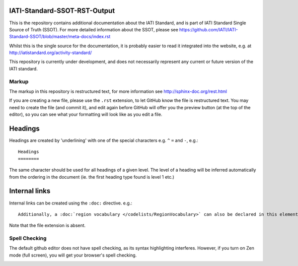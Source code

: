 IATI-Standard-SSOT-RST-Output
=============================

This is the repository contains additional documentation about the IATI Standard, and is part of IATI Standard Single Source of Truth (SSOT). For more detailed information about the SSOT, please see https://github.com/IATI/IATI-Standard-SSOT/blob/master/meta-docs/index.rst 

Whilst this is the single source for the documentation, it is probably easier to read it integrated into the website, e.g. at http://iatistandard.org/activity-standard/

This repository is currently under development, and does not necessarily represent any current or future version of the IATI standard.

Markup
^^^^^^

The markup in this repository is restructured text, for more information see http://sphinx-doc.org/rest.html

If you are creating a new file, please use the ``.rst`` extension, to let GitHub know the file is restructured text. You may need to create the file (and commit it), and edit again before GitHub will offer you the preview button (at the top of the editor), so you can see what your formatting will look like as you edit a file.

Headings
========

Headings are created by 'underlining' with one of the special characters e.g. ``^`` ``=`` and ``-``, e.g.::

    Headings
    ========

The same character should be used for all headings of a given level. The level of a heading will be inferred automatically from the ordering in the document (ie. the first heading type found is level 1 etc.)

Internal links
==============

Internal links can be created using the ``:doc:`` directive. e.g.::

    Additionally, a :doc:`region vocabulary </codelists/RegionVocabulary>` can also be declared in this element

Note that the file extension is absent.

Spell Checking
^^^^^^^^^^^^^^

The default github editor does not have spell checking, as its syntax highlighting interferes. However, if you turn on Zen mode (full screen), you will get your browser's spell checking.

.. image:: https://f.cloud.github.com/assets/296432/93884/91f64d16-6638-11e2-97d2-4c8f4cdbe4d2.png

